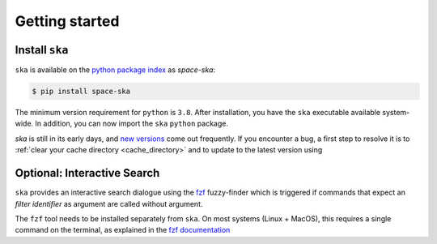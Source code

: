 
.. |br| raw:: html

     <br>

###############
Getting started
###############

Install ``ska``
=================


``ska`` is available on the `python package index <https://pypi.org>`_ as *space-ska*:

.. code-block:: bash

   $ pip install space-ska

The minimum version requirement for ``python`` is ``3.8``. After
installation, you have the ``ska`` executable available system-wide.
In addition, you can now import the ``ska`` ``python`` package.


.. tab-set::

  .. tab-item:: Command Line

      .. code-block:: bash

           $ ska

           Usage: ska [OPTIONS] COMMAND [ARGS]...
           
             CLI for Spectral-Kit for Asteroids.
           
           Options:
             --version  Show the version and exit.
             --help     Show this message and exit.
           
           Commands:
             color   Compute the color between two filters
             filter  Fuzzy-search SVO filter index.

  .. tab-item :: python


     .. code-block:: python

         >>> import ska

`ska` is still in its early days, and `new versions
<https://github.com/maxmahlke/rocks/blob/master/CHANGELOG.md>`_ come out
frequently. If you encounter a bug, a first step to resolve it is to
:ref:`clear your cache directory <cache_directory>` and to update to the latest
version using

.. _install_fzf:

Optional: Interactive Search
============================

``ska`` provides an interactive search dialogue using the `fzf
<https://github.com/junegunn/fzf/>`_  fuzzy-finder which is triggered if
commands that expect an `filter identifier` as argument are
called without argument.

The ``fzf`` tool needs to be installed separately from ``ska``. On most
systems (Linux + MacOS), this requires a single command on the terminal, as
explained in the `fzf documentation
<https://github.com/junegunn/fzf/#installation>`_

.. raw:: html

    <style> .blue {color:blue;} </style>

.. role:: blue

.. raw:: html

    <style> .coral {color:LightCoral;} </style>

.. role:: coral

